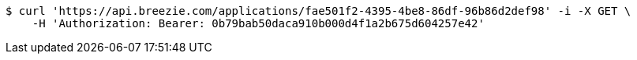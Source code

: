 [source,bash]
----
$ curl 'https://api.breezie.com/applications/fae501f2-4395-4be8-86df-96b86d2def98' -i -X GET \
    -H 'Authorization: Bearer: 0b79bab50daca910b000d4f1a2b675d604257e42'
----